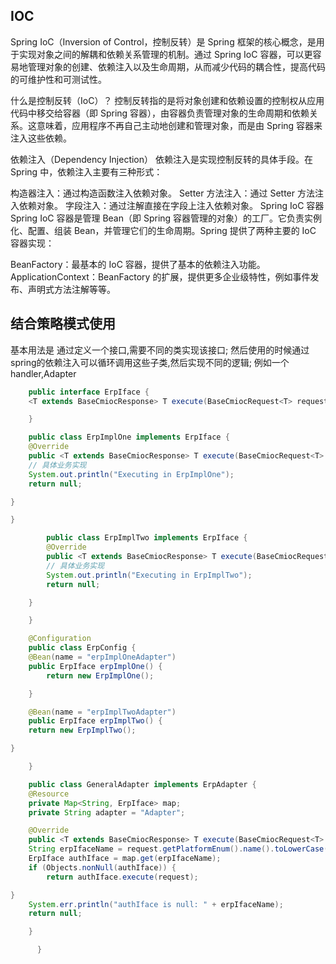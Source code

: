 ** IOC
Spring IoC（Inversion of Control，控制反转）是 Spring 框架的核心概念，是用于实现对象之间的解耦和依赖关系管理的机制。通过 Spring IoC 容器，可以更容易地管理对象的创建、依赖注入以及生命周期，从而减少代码的耦合性，提高代码的可维护性和可测试性。

什么是控制反转（IoC）？
控制反转指的是将对象创建和依赖设置的控制权从应用代码中移交给容器（即 Spring 容器），由容器负责管理对象的生命周期和依赖关系。这意味着，应用程序不再自己主动地创建和管理对象，而是由 Spring 容器来注入这些依赖。

依赖注入（Dependency Injection）
依赖注入是实现控制反转的具体手段。在 Spring 中，依赖注入主要有三种形式：

构造器注入：通过构造函数注入依赖对象。
Setter 方法注入：通过 Setter 方法注入依赖对象。
字段注入：通过注解直接在字段上注入依赖对象。
Spring IoC 容器
Spring IoC 容器是管理 Bean（即 Spring 容器管理的对象）的工厂。它负责实例化、配置、组装 Bean，并管理它们的生命周期。Spring 提供了两种主要的 IoC 容器实现：

BeanFactory：最基本的 IoC 容器，提供了基本的依赖注入功能。
ApplicationContext：BeanFactory 的扩展，提供更多企业级特性，例如事件发布、声明式方法注解等等。

** 结合策略模式使用
基本用法是 通过定义一个接口,需要不同的类实现该接口; 然后使用的时候通过
spring的依赖注入可以循环调用这些子类,然后实现不同的逻辑;
例如一个handler,Adapter
#+begin_src java
    public interface ErpIface {
	<T extends BaseCmiocResponse> T execute(BaseCmiocRequest<T> request);

    }

    public class ErpImplOne implements ErpIface {
    @Override
    public <T extends BaseCmiocResponse> T execute(BaseCmiocRequest<T> request) {
	// 具体业务实现
	System.out.println("Executing in ErpImplOne");
	return null;

}

}

	    public class ErpImplTwo implements ErpIface {
	    @Override
	    public <T extends BaseCmiocResponse> T execute(BaseCmiocRequest<T> request) {
		// 具体业务实现
		System.out.println("Executing in ErpImplTwo");
		return null;

	}

	}

	@Configuration
	public class ErpConfig {
	@Bean(name = "erpImplOneAdapter")
	public ErpIface erpImplOne() {
	    return new ErpImplOne();

    }

	@Bean(name = "erpImplTwoAdapter")
	public ErpIface erpImplTwo() {
	return new ErpImplTwo();

}

	}

    public class GeneralAdapter implements ErpAdapter {
	@Resource
	private Map<String, ErpIface> map;
	private String adapter = "Adapter";

	@Override
	public <T extends BaseCmiocResponse> T execute(BaseCmiocRequest<T> request) {
	String erpIfaceName = request.getPlatformEnum().name().toLowerCase() + request.getMethodEnum().getCode() + adapter;
	ErpIface authIface = map.get(erpIfaceName);
	if (Objects.nonNull(authIface)) {
	    return authIface.execute(request);

}
	System.err.println("authIface is null: " + erpIfaceName);
	return null;

    }

      }
  
#+end_src
